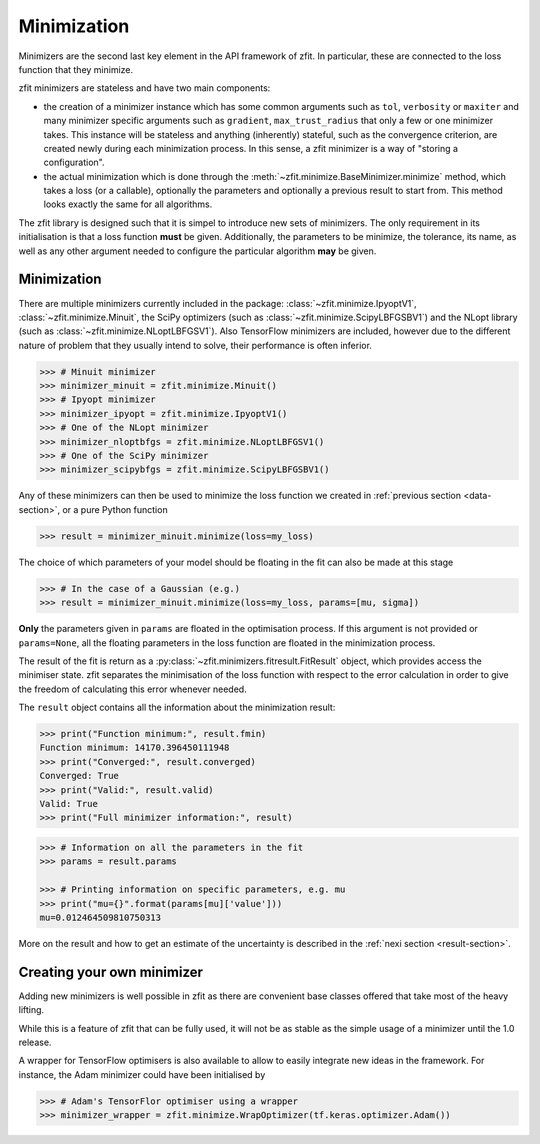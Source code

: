 Minimization
============

Minimizers are the second last key element in the API framework of zfit.
In particular, these are connected to the loss function that they minimize.

zfit minimizers are stateless and have two main components:

- the creation of a minimizer instance which has some common arguments such as ``tol``, ``verbosity`` or ``maxiter``
  and many minimizer specific arguments such as ``gradient``, ``max_trust_radius`` that only a few or one
  minimizer takes. This instance will be stateless and anything (inherently) stateful, such as the convergence
  criterion, are created newly during each minimization process.
  In this sense, a zfit minimizer is a way of "storing a configuration".
- the actual minimization which is done through the :meth:`~zfit.minimize.BaseMinimizer.minimize` method, which
  takes a loss (or a callable), optionally the parameters and optionally a previous result to start from. This method
  looks exactly the same for all algorithms.

The zfit library is designed such that it is simpel to introduce new sets of minimizers.
The only requirement in its initialisation is that a loss function **must** be given.
Additionally, the parameters to be minimize, the tolerance, its name, as well as any other
argument needed to configure the particular algorithm **may** be given.

Minimization
-------------------

There are multiple minimizers currently included in the package: :class:`~zfit.minimize.IpyoptV1`,
:class:`~zfit.minimize.Minuit`, the SciPy optimizers (such as :class:`~zfit.minimize.ScipyLBFGSBV1`) and the
NLopt library (such as :class:`~zfit.minimize.NLoptLBFGSV1`). Also TensorFlow minimizers are included, however due
to the different nature of problem that they usually intend to solve, their performance is often inferior.

.. code-block:: pycon

    >>> # Minuit minimizer
    >>> minimizer_minuit = zfit.minimize.Minuit()
    >>> # Ipyopt minimizer
    >>> minimizer_ipyopt = zfit.minimize.IpyoptV1()
    >>> # One of the NLopt minimizer
    >>> minimizer_nloptbfgs = zfit.minimize.NLoptLBFGSV1()
    >>> # One of the SciPy minimizer
    >>> minimizer_scipybfgs = zfit.minimize.ScipyLBFGSBV1()



Any of these minimizers can then be used to minimize the loss function we created
in :ref:`previous section <data-section>`, or a pure Python function

.. code-block:: pycon

    >>> result = minimizer_minuit.minimize(loss=my_loss)

The choice of which parameters of your model should be floating in the fit can also be made at this stage

.. code-block:: pycon

    >>> # In the case of a Gaussian (e.g.)
    >>> result = minimizer_minuit.minimize(loss=my_loss, params=[mu, sigma])

**Only** the parameters given in ``params`` are floated in the optimisation process.
If this argument is not provided or ``params=None``, all the floating parameters in the loss function are floated in the minimization process.

The result of the fit is return as a :py:class:`~zfit.minimizers.fitresult.FitResult` object,
which provides access the minimiser state.
zfit separates the minimisation of the loss function with respect to the error calculation
in order to give the freedom of calculating this error whenever needed.

The ``result`` object contains all the information about the minimization result:

.. code-block:: pycon

    >>> print("Function minimum:", result.fmin)
    Function minimum: 14170.396450111948
    >>> print("Converged:", result.converged)
    Converged: True
    >>> print("Valid:", result.valid)
    Valid: True
    >>> print("Full minimizer information:", result)



.. code-block:: pycon

    >>> # Information on all the parameters in the fit
    >>> params = result.params

    >>> # Printing information on specific parameters, e.g. mu
    >>> print("mu={}".format(params[mu]['value']))
    mu=0.012464509810750313

More on the result and how to get an estimate of the uncertainty is described in
the :ref:`nexi section <result-section>`.


Creating your own minimizer
----------------------------

Adding new minimizers is well possible in zfit as there are convenient base classes offered that take most of the heavy
lifting.

While this is a feature of zfit that can be fully used, it will not be as stable as the simple usage of a minimizer
until the 1.0 release.


A wrapper for TensorFlow optimisers is also available to allow to easily integrate new ideas in the framework.
For instance, the Adam minimizer could have been initialised by

.. code-block:: pycon

    >>> # Adam's TensorFlor optimiser using a wrapper
    >>> minimizer_wrapper = zfit.minimize.WrapOptimizer(tf.keras.optimizer.Adam())

